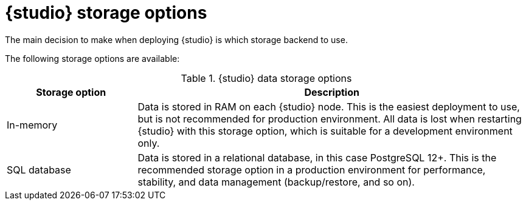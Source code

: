 [id="registry-persistence-options"]
= {studio} storage options

The main decision to make when deploying {studio} is which storage backend to use.

The following storage options are available:

.{studio} data storage options
[%header,cols="1,3"] 
|===
|Storage option
|Description

ifndef::apicurio-studio-downstream[]
|In-memory
|Data is stored in RAM on each {studio} node. This is the easiest deployment to use, but is not recommended for production environment. All data is lost when restarting {studio} with this storage option, which is suitable for a development environment only.
endif::[]

|SQL database  
|Data is stored in a relational database, in this case PostgreSQL 12+. This is the recommended storage option in a production environment for performance, stability, and data management (backup/restore, and so on).
|===

ifdef::apicurio-studio-downstream[]
.Storage requiring installation
The following options require that the storage is already installed as a prerequisite:

* SQL (PostgreSQL)
* Apache Kafka
endif::[]

ifdef::apicurio-studio-downstream[]
These options require that the storage is already installed as a prerequisite.
endif::[]
